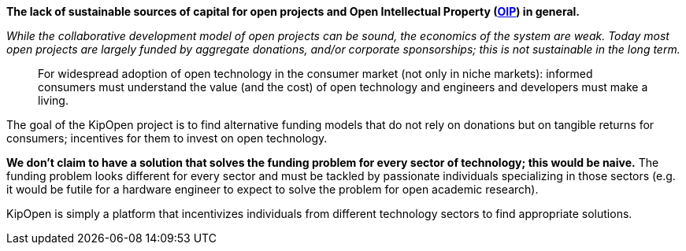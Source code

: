 *The lack of sustainable sources of capital for open projects and Open
Intellectual Property (https://osohm.org/faq/#what-is-open-intellectual-property[OIP])
in general.*

_While the collaborative development model of open projects can be
sound, the economics of the system are weak. Today most open projects
are largely funded by aggregate donations, and/or corporate
sponsorships; this is not sustainable in the long term._

____
For widespread adoption of open technology in the consumer market
(not only in niche markets): informed consumers must understand the
value (and the cost) of open technology and engineers and developers
must make a living.
____

The goal of the KipOpen project is to find alternative funding models
that do not rely on donations but on tangible returns for consumers;
incentives for them to invest on open technology.

*We don't claim to have a solution that solves the funding problem for
every sector of technology; this would be naive.* The funding problem
looks different for every sector and must be tackled by passionate
individuals specializing in those sectors (e.g. it would be futile for
a hardware engineer to expect to solve the problem for open academic
research).

KipOpen is simply a platform that incentivizes individuals from
different technology sectors to find appropriate solutions.
